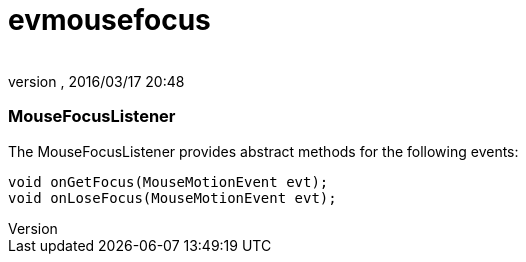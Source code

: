 = evmousefocus
:author: 
:revnumber: 
:revdate: 2016/03/17 20:48
:relfileprefix: ../../../
:imagesdir: ../../..
ifdef::env-github,env-browser[:outfilesuffix: .adoc]



=== MouseFocusListener

The MouseFocusListener provides abstract methods for the following events:


[source,java]
----

void onGetFocus(MouseMotionEvent evt);
void onLoseFocus(MouseMotionEvent evt);

----
